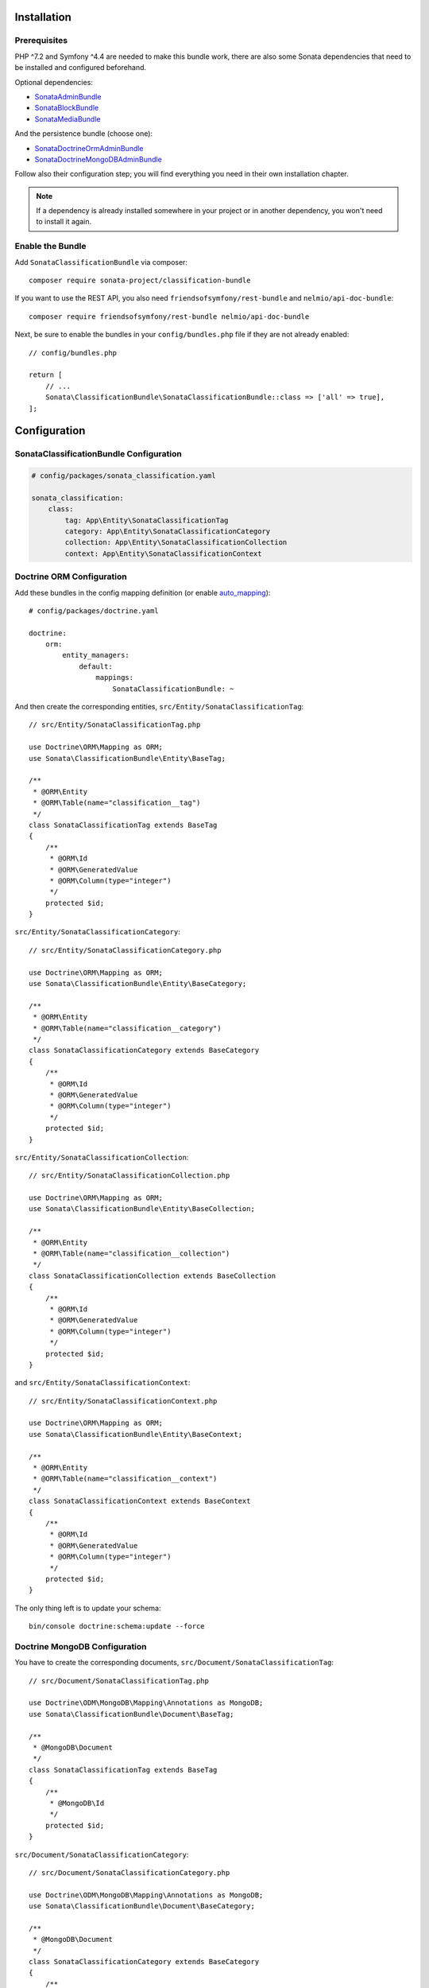 .. index::
    single: Installation
    single: Configuration

Installation
============

Prerequisites
-------------

PHP ^7.2 and Symfony ^4.4 are needed to make this bundle work, there are
also some Sonata dependencies that need to be installed and configured beforehand.

Optional dependencies:

* `SonataAdminBundle <https://sonata-project.org/bundles/admin>`_
* `SonataBlockBundle <https://sonata-project.org/bundles/block>`_
* `SonataMediaBundle <https://sonata-project.org/bundles/media>`_

And the persistence bundle (choose one):

* `SonataDoctrineOrmAdminBundle <https://sonata-project.org/bundles/doctrine-orm-admin>`_
* `SonataDoctrineMongoDBAdminBundle <https://sonata-project.org/bundles/mongo-admin>`_

Follow also their configuration step; you will find everything you need in
their own installation chapter.

.. note::

    If a dependency is already installed somewhere in your project or in
    another dependency, you won't need to install it again.

Enable the Bundle
-----------------

Add ``SonataClassificationBundle`` via composer::

    composer require sonata-project/classification-bundle

If you want to use the REST API, you also need ``friendsofsymfony/rest-bundle`` and ``nelmio/api-doc-bundle``::

    composer require friendsofsymfony/rest-bundle nelmio/api-doc-bundle

Next, be sure to enable the bundles in your ``config/bundles.php`` file if they
are not already enabled::

    // config/bundles.php

    return [
        // ...
        Sonata\ClassificationBundle\SonataClassificationBundle::class => ['all' => true],
    ];

Configuration
=============

SonataClassificationBundle Configuration
----------------------------------------

.. code-block:: yaml

    # config/packages/sonata_classification.yaml

    sonata_classification:
        class:
            tag: App\Entity\SonataClassificationTag
            category: App\Entity\SonataClassificationCategory
            collection: App\Entity\SonataClassificationCollection
            context: App\Entity\SonataClassificationContext

Doctrine ORM Configuration
--------------------------

Add these bundles in the config mapping definition (or enable `auto_mapping`_)::

    # config/packages/doctrine.yaml

    doctrine:
        orm:
            entity_managers:
                default:
                    mappings:
                        SonataClassificationBundle: ~

And then create the corresponding entities, ``src/Entity/SonataClassificationTag``::

    // src/Entity/SonataClassificationTag.php

    use Doctrine\ORM\Mapping as ORM;
    use Sonata\ClassificationBundle\Entity\BaseTag;

    /**
     * @ORM\Entity
     * @ORM\Table(name="classification__tag")
     */
    class SonataClassificationTag extends BaseTag
    {
        /**
         * @ORM\Id
         * @ORM\GeneratedValue
         * @ORM\Column(type="integer")
         */
        protected $id;
    }

``src/Entity/SonataClassificationCategory``::

    // src/Entity/SonataClassificationCategory.php

    use Doctrine\ORM\Mapping as ORM;
    use Sonata\ClassificationBundle\Entity\BaseCategory;

    /**
     * @ORM\Entity
     * @ORM\Table(name="classification__category")
     */
    class SonataClassificationCategory extends BaseCategory
    {
        /**
         * @ORM\Id
         * @ORM\GeneratedValue
         * @ORM\Column(type="integer")
         */
        protected $id;
    }

``src/Entity/SonataClassificationCollection``::

    // src/Entity/SonataClassificationCollection.php

    use Doctrine\ORM\Mapping as ORM;
    use Sonata\ClassificationBundle\Entity\BaseCollection;

    /**
     * @ORM\Entity
     * @ORM\Table(name="classification__collection")
     */
    class SonataClassificationCollection extends BaseCollection
    {
        /**
         * @ORM\Id
         * @ORM\GeneratedValue
         * @ORM\Column(type="integer")
         */
        protected $id;
    }

and ``src/Entity/SonataClassificationContext``::

    // src/Entity/SonataClassificationContext.php

    use Doctrine\ORM\Mapping as ORM;
    use Sonata\ClassificationBundle\Entity\BaseContext;

    /**
     * @ORM\Entity
     * @ORM\Table(name="classification__context")
     */
    class SonataClassificationContext extends BaseContext
    {
        /**
         * @ORM\Id
         * @ORM\GeneratedValue
         * @ORM\Column(type="integer")
         */
        protected $id;
    }

The only thing left is to update your schema::

    bin/console doctrine:schema:update --force

Doctrine MongoDB Configuration
------------------------------

You have to create the corresponding documents, ``src/Document/SonataClassificationTag``::

    // src/Document/SonataClassificationTag.php

    use Doctrine\ODM\MongoDB\Mapping\Annotations as MongoDB;
    use Sonata\ClassificationBundle\Document\BaseTag;

    /**
     * @MongoDB\Document
     */
    class SonataClassificationTag extends BaseTag
    {
        /**
         * @MongoDB\Id
         */
        protected $id;
    }

``src/Document/SonataClassificationCategory``::

    // src/Document/SonataClassificationCategory.php

    use Doctrine\ODM\MongoDB\Mapping\Annotations as MongoDB;
    use Sonata\ClassificationBundle\Document\BaseCategory;

    /**
     * @MongoDB\Document
     */
    class SonataClassificationCategory extends BaseCategory
    {
        /**
         * @MongoDB\Id
         */
        protected $id;
    }

``src/Document/SonataClassificationCollection``::

    // src/Document/SonataClassificationCollection.php

    use Doctrine\ODM\MongoDB\Mapping\Annotations as MongoDB;
    use Sonata\ClassificationBundle\Document\BaseCollection;

    /**
     * @MongoDB\Document
     */
    class SonataClassificationCollection extends BaseCollection
    {
        /**
         * @MongoDB\Id
         */
        protected $id;
    }

and ``src/Document/SonataClassificationContext``::

    // src/Document/SonataClassificationContext.php

    use Doctrine\ODM\MongoDB\Mapping\Annotations as MongoDB;
    use Sonata\ClassificationBundle\Document\BaseContext;

    /**
     * @MongoDB\Document
     */
    class SonataClassificationContext extends BaseContext
    {
        /**
         * @MongoDB\Id
         */
        protected $id;
    }

And then configure ``ClassificationBundle`` to use the newly generated classes::

    # config/packages/sonata_classification.yaml

    sonata_classification:
        class:
            tag: App\Document\SonataClassificationTag
            category: App\Document\SonataClassificationCategory
            collection: App\Document\SonataClassificationCollection
            context: App\Document\SonataClassificationContext

Next Steps
----------

At this point, your Symfony installation should be fully functional, without errors
showing up from SonataClassificationBundle. If, at this point or during the installation,
you come across any errors, don't panic:

    - Read the error message carefully. Try to find out exactly which bundle is causing the error.
      Is it SonataClassificationBundle or one of the dependencies?
    - Make sure you followed all the instructions correctly, for both SonataClassificationBundle and its dependencies.
    - Still no luck? Try checking the project's `open issues on GitHub`_.

.. _`open issues on GitHub`: https://github.com/sonata-project/SonataClassificationBundle/issues
.. _`auto_mapping`: http://symfony.com/doc/4.4/reference/configuration/doctrine.html#configuration-overviews
